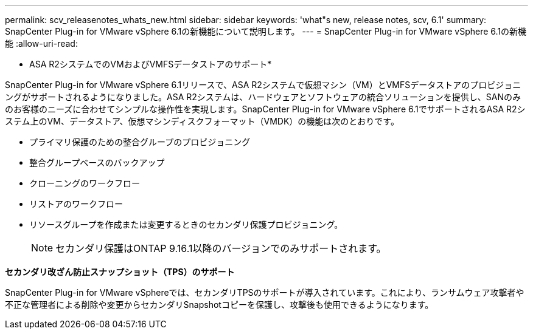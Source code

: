 ---
permalink: scv_releasenotes_whats_new.html 
sidebar: sidebar 
keywords: 'what"s new, release notes, scv, 6.1' 
summary: SnapCenter Plug-in for VMware vSphere 6.1の新機能について説明します。 
---
= SnapCenter Plug-in for VMware vSphere 6.1の新機能
:allow-uri-read: 


[role="lead"]
* ASA R2システムでのVMおよびVMFSデータストアのサポート*

SnapCenter Plug-in for VMware vSphere 6.1リリースで、ASA R2システムで仮想マシン（VM）とVMFSデータストアのプロビジョニングがサポートされるようになりました。ASA R2システムは、ハードウェアとソフトウェアの統合ソリューションを提供し、SANのみのお客様のニーズに合わせてシンプルな操作性を実現します。SnapCenter Plug-in for VMware vSphere 6.1でサポートされるASA R2システム上のVM、データストア、仮想マシンディスクフォーマット（VMDK）の機能は次のとおりです。

* プライマリ保護のための整合グループのプロビジョニング
* 整合グループベースのバックアップ
* クローニングのワークフロー
* リストアのワークフロー
* リソースグループを作成または変更するときのセカンダリ保護プロビジョニング。
+

NOTE: セカンダリ保護はONTAP 9.16.1以降のバージョンでのみサポートされます。



*セカンダリ改ざん防止スナップショット（TPS）のサポート*

SnapCenter Plug-in for VMware vSphereでは、セカンダリTPSのサポートが導入されています。これにより、ランサムウェア攻撃者や不正な管理者による削除や変更からセカンダリSnapshotコピーを保護し、攻撃後も使用できるようになります。
